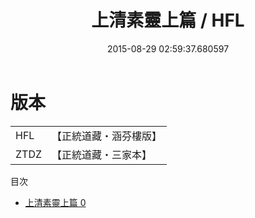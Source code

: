 #+TITLE: 上清素靈上篇 / HFL

#+DATE: 2015-08-29 02:59:37.680597
* 版本
 |       HFL|【正統道藏・涵芬樓版】|
 |      ZTDZ|【正統道藏・三家本】|
目次
 - [[file:KR5g0180_000.txt][上清素靈上篇 0]]
